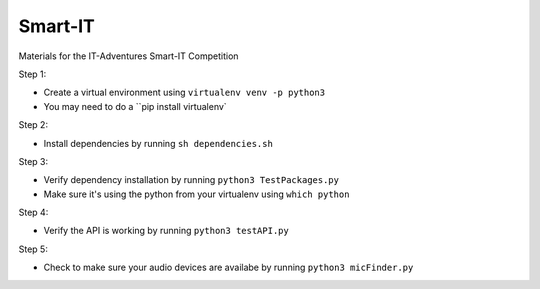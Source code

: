 Smart-IT
========
Materials for the IT-Adventures Smart-IT Competition

Step 1:

- Create a virtual environment using ``virtualenv venv -p python3``
- You may need to do a ``pip install virtualenv`

Step 2:

- Install dependencies by running ``sh dependencies.sh``

Step 3:

- Verify dependency installation by running ``python3 TestPackages.py``
- Make sure it's using the python from your virtualenv using ``which python``

Step 4:

- Verify the API is working by running ``python3 testAPI.py``

Step 5:

- Check to make sure your audio devices are availabe by running ``python3 micFinder.py``
